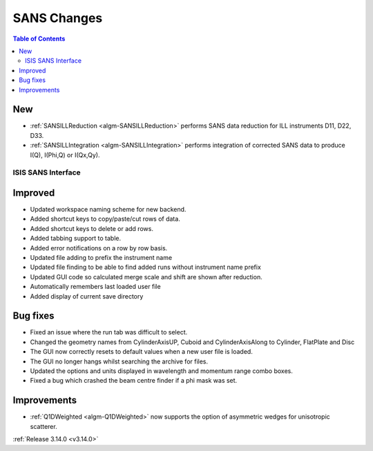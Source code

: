 ============
SANS Changes
============

.. contents:: Table of Contents
   :local:

New
###

- :ref:`SANSILLReduction <algm-SANSILLReduction>` performs SANS data reduction for ILL instruments D11, D22, D33.
- :ref:`SANSILLIntegration <algm-SANSILLIntegration>` performs integration of corrected SANS data to produce I(Q), I(Phi,Q) or I(Qx,Qy).

ISIS SANS Interface
-------------------

Improved
########
* Updated workspace naming scheme for new backend.
* Added shortcut keys to copy/paste/cut rows of data.
* Added shortcut keys to delete or add rows.
* Added tabbing support to table.
* Added error notifications on a row by row basis.
* Updated file adding to prefix the instrument name
* Updated file finding to be able to find added runs without instrument name prefix
* Updated GUI code so calculated merge scale and shift are shown after reduction.
* Automatically remembers last loaded user file
* Added display of current save directory

Bug fixes
#########
* Fixed an issue where the run tab was difficult to select.
* Changed the geometry names from CylinderAxisUP, Cuboid and CylinderAxisAlong to Cylinder, FlatPlate and Disc
* The GUI now correctly resets to default values when a new user file is loaded.
* The GUI no longer hangs whilst searching the archive for files.
* Updated the options and units displayed in wavelength and momentum range combo boxes.
* Fixed a bug which crashed the beam centre finder if a phi mask was set.

Improvements
############

- :ref:`Q1DWeighted <algm-Q1DWeighted>` now supports the option of asymmetric wedges for unisotropic scatterer.

:ref:`Release 3.14.0 <v3.14.0>`
